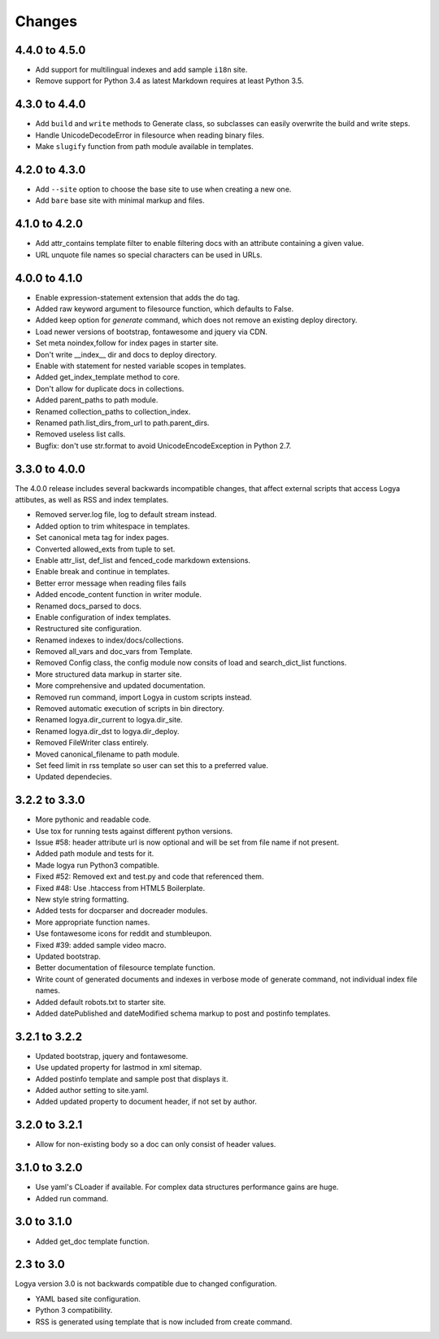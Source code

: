 .. changes:

Changes
=======

4.4.0 to 4.5.0
--------------

* Add support for multilingual indexes and add sample ``i18n`` site.
* Remove support for Python 3.4 as latest Markdown requires at least Python 3.5.

4.3.0 to 4.4.0
--------------

* Add ``build`` and ``write`` methods to Generate class, so subclasses can easily overwrite the build and write steps.
* Handle UnicodeDecodeError in filesource when reading binary files.
* Make ``slugify`` function from path module available in templates.

4.2.0 to 4.3.0
--------------

* Add ``--site`` option to choose the base site to use when creating a new one.
* Add ``bare`` base site with minimal markup and files.

4.1.0 to 4.2.0
--------------

* Add attr_contains template filter to enable filtering docs with an attribute containing a given value.
* URL unquote file names so special characters can be used in URLs.

4.0.0 to 4.1.0
--------------

* Enable expression-statement extension that adds the do tag.
* Added raw keyword argument to filesource function, which defaults to False.
* Added keep option for `generate` command, which does not remove an existing deploy directory.
* Load newer versions of bootstrap, fontawesome and jquery via CDN.
* Set meta noindex,follow for index pages in starter site.
* Don't write __index__ dir and docs to deploy directory.
* Enable with statement for nested variable scopes in templates.
* Added get_index_template method to core.
* Don't allow for duplicate docs in collections.
* Added parent_paths to path module.
* Renamed collection_paths to collection_index.
* Renamed path.list_dirs_from_url to path.parent_dirs.
* Removed useless list calls.
* Bugfix: don't use str.format to avoid UnicodeEncodeException in Python 2.7.

3.3.0 to 4.0.0
--------------

The 4.0.0 release includes several backwards incompatible changes, that affect external scripts that access Logya attibutes, as well as RSS and index templates.

* Removed server.log file, log to default stream instead.
* Added option to trim whitespace in templates.
* Set canonical meta tag for index pages.
* Converted allowed_exts from tuple to set.
* Enable attr_list, def_list and fenced_code markdown extensions.
* Enable break and continue in templates.
* Better error message when reading files fails
* Added encode_content function in writer module.
* Renamed docs_parsed to docs.
* Enable configuration of index templates.
* Restructured site configuration.
* Renamed indexes to index/docs/collections.
* Removed all_vars and doc_vars from Template.
* Removed Config class, the config module now consits of load and search_dict_list functions.
* More structured data markup in starter site.
* More comprehensive and updated documentation.
* Removed run command, import Logya in custom scripts instead.
* Removed automatic execution of scripts in bin directory.
* Renamed logya.dir_current to logya.dir_site.
* Renamed logya.dir_dst to logya.dir_deploy.
* Removed FileWriter class entirely.
* Moved canonical_filename to path module.
* Set feed limit in rss template so user can set this to a preferred value.
* Updated dependecies.

3.2.2 to 3.3.0
--------------

* More pythonic and readable code.
* Use tox for running tests against different python versions.
* Issue #58: header attribute url is now optional and will be set from file name if not present.
* Added path module and tests for it.
* Made logya run Python3 compatible.
* Fixed #52: Removed ext and test.py and code that referenced them.
* Fixed #48: Use .htaccess from HTML5 Boilerplate.
* New style string formatting.
* Added tests for docparser and docreader modules.
* More appropriate function names.
* Use fontawesome icons for reddit and stumbleupon.
* Fixed #39: added sample video macro.
* Updated bootstrap.
* Better documentation of filesource template function.
* Write count of generated documents and indexes in verbose mode of generate command, not individual index file names.
* Added default robots.txt to starter site.
* Added datePublished and dateModified schema markup to post and postinfo templates.

3.2.1 to 3.2.2
--------------

* Updated bootstrap, jquery and fontawesome.
* Use updated property for lastmod in xml sitemap.
* Added postinfo template and sample post that displays it.
* Added author setting to site.yaml.
* Added updated property to document header, if not set by author.

3.2.0 to 3.2.1
--------------

* Allow for non-existing body so a doc can only consist of header values.

3.1.0 to 3.2.0
--------------

* Use yaml's CLoader if available. For complex data structures performance gains are huge.
* Added run command.

3.0 to 3.1.0
------------

* Added get_doc template function.

2.3 to 3.0
----------

Logya version 3.0 is not backwards compatible due to changed configuration.

* YAML based site configuration.
* Python 3 compatibility.
* RSS is generated using template that is now included from create command.
